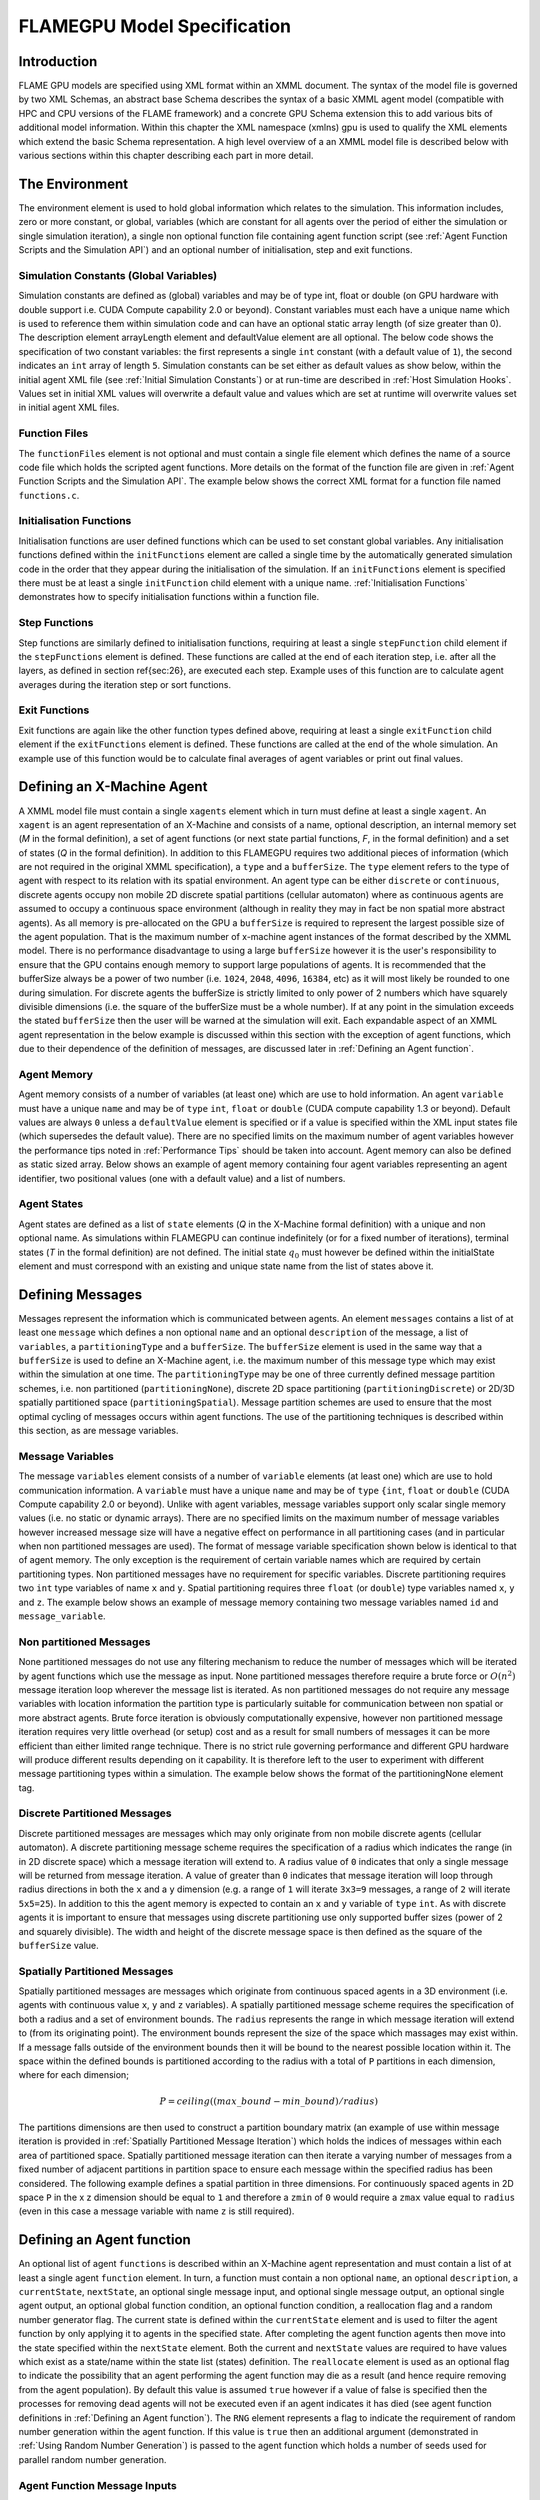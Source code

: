 .. _modelspec:

==============================
 FLAMEGPU Model Specification
==============================


Introduction
============

FLAME GPU models are specified using XML format within an XMML document.
The syntax of the model file is governed by two XML Schemas, an abstract base Schema describes the syntax of a basic XMML agent model (compatible with HPC and CPU versions of the FLAME framework) and a concrete GPU Schema extension this to add various bits of additional model information.
Within this chapter the XML namespace (xmlns) gpu is used to qualify the XML elements which extend the basic Schema representation.
A high level overview of a an XMML model file is described below with various sections within this chapter describing each part in more detail.


.. code-block:: xml
   :linenos:

    <gpu:xmodel
        xmlns:gpu="http://www.dcs.shef.ac.uk/\textasciitilde{}paul/XMMLGPU"
        xmlns="http://www.dcs.shef.ac.uk/\textasciitilde{}paul/XMML">
        <name>Model Name</name>    <!-- optional -->
        <gpu:environment>...</gpu:environment>
        <xagents>...</xagents>
        <messages>...</messages>
        <layers>...</layers>
    </gpu:xmodel>


The Environment
===============

The environment element is used to hold global information which relates to the simulation.
This information includes, zero or more constant, or global, variables (which are constant for all agents over the period of either the simulation or single simulation iteration), a single non optional function file containing agent function script (see :ref:`Agent Function Scripts and the Simulation API`) and an optional number of initialisation, step and exit functions.

.. code-block:: xml
   :linenos:

    <gpu:environment>
        <gpu:constants>...</gpu:constants>            <!-- optional -->
        <gpu:functionFiles>...</gpu:functionFiles>    <!-- not optional -->
        <gpu:initFunctions>...</gpu:initFunctions>    <!-- optional -->
        <gpu:stepFunctions>...</gpu:stepFunctions>    <!-- optional -->
        <gpu:endFunctions>...</gpu:endFunctions>      <!-- optional -->
    </gpu:environment>



Simulation Constants (Global Variables)
---------------------------------------

Simulation constants are defined as (global) variables and may be of type int, float or double (on GPU hardware with double support i.e. CUDA Compute capability 2.0 or beyond).
Constant variables must each have a unique name which is used to reference them within simulation code and can have an optional static array length (of size greater than 0).
The description element arrayLength element and defaultValue element are all optional.
The below code shows the specification of two constant variables: the first represents a single ``int`` constant (with a default value of ``1``), the second indicates an ``int`` array of length ``5``.
Simulation constants can be set either as default values as show below, within the initial agent XML file (see :ref:`Initial Simulation Constants`) or at run-time are described in :ref:`Host Simulation Hooks`. Values set in initial XML values will overwrite a default value and values which are set at runtime will overwrite values set in initial agent XML files.

.. code-block:: xml
   :linenos:
   
    <gpu:constants>
        <gpu:variable>
            <type>int</type>
            <name>const_variable</name>
            <description>none</description>
            <defaultValue>1</defaultValue>
        </gpu:variable>
        <gpu:variable>
            <type>int</type>
            <name>const_array_variable</name>
            <description>none</description>
            <arrayLength>5</arrayLength>
        </gpu:variable>
    </gpu:constants>


Function Files
--------------

The ``functionFiles`` element is not optional and must contain a single file element which defines the name of a source code file which holds the scripted agent functions.
More details on the format of the function file are given in :ref:`Agent Function Scripts and the Simulation API`.
The example below shows the correct XML format for a function file named ``functions.c``.

.. code-block:: xml
   :linenos:
   
    <gpu:functionFiles>
        <file>functions.c</file>
    </gpu:functionFiles>


Initialisation Functions
------------------------

Initialisation functions are user defined functions which can be used to set constant global variables. 
Any initialisation functions defined within the ``initFunctions`` element are called a single time by the automatically generated simulation code in the order that they appear during the initialisation of the simulation. 
If an ``initFunctions`` element is specified there must be at least a single ``initFunction`` child element with a unique name. 
:ref:`Initialisation Functions` demonstrates how to specify initialisation functions within a function file.

.. code-block:: xml
   :linenos:
   
    <gpu:initFunctions>
        <gpu:initFunction>
            <gpu:name>initConstants</gpu:name>
        </gpu:initFunction>
    </gpu:initFunctions>



Step Functions
--------------

Step functions are similarly defined to initialisation functions, requiring at least a single ``stepFunction`` child element if the ``stepFunctions`` element is defined. These functions are called at the end of each iteration step, i.e. after all the layers, as defined in section \ref{sec:26}, are executed each step. Example uses of this function are to calculate agent averages during the iteration step or sort functions.

.. code-block:: xml
   :linenos:
       
    <gpu:stepFunctions>
        <gpu:stepFunction>
            <gpu:name>some_step_func</gpu:name>
        </gpu:stepFunction>
    </gpu:stepFunctions>


Exit Functions
--------------

Exit functions are again like the other function types defined above, requiring at least a single ``exitFunction`` child element if the ``exitFunctions`` element is defined. These functions are called at the end of the whole simulation. An example use of this function would be to calculate final averages of agent variables or print out final values.

.. code-block:: xml
   :linenos:
   
    <gpu:exitFunctions>
        <gpu:exitFunction>
            <gpu:name>some_exit_func</gpu:name>
        </gpu:exitFunction>
    </gpu:exitFunctions>


Defining an X-Machine Agent
===========================

A XMML model file must contain a single ``xagents`` element which in turn must define at least a single ``xagent``.
An ``xagent`` is an agent representation of an X-Machine and consists of a name, optional description, an internal memory set (*M* in the formal definition), a set of agent functions (or next state partial functions, *F*, in the formal definition) and a set of states (*Q* in the formal definition).
In addition to this FLAMEGPU requires two additional pieces of information (which are not required in the original XMML specification), a ``type`` and a ``bufferSize``.
The ``type`` element refers to the type of agent with respect to its relation with its spatial environment.
An agent type can be either ``discrete`` or ``continuous``, discrete agents occupy non mobile 2D discrete spatial partitions (cellular automaton) where as continuous agents are assumed to occupy a continuous space environment (although in reality they may in fact be non spatial more abstract agents).
As all memory is pre-allocated on the GPU a ``bufferSize`` is required to represent the largest possible size of the agent population.
That is the maximum number of x-machine agent instances of the format described by the XMML model.
There is no performance disadvantage to using a large ``bufferSize`` however it is the user's responsibility to ensure that the GPU contains enough memory to support large populations of agents.
It is recommended that the bufferSize always be a power of two number (i.e. ``1024``, ``2048``, ``4096``, ``16384``, etc) as it will most likely be rounded to one during simulation.
For discrete agents the bufferSize is strictly limited to only power of 2 numbers which have squarely divisible dimensions (i.e. the square of the bufferSize must be a whole number).
If at any point in the simulation exceeds the stated ``bufferSize`` then the user will be warned at the simulation will exit.
Each expandable aspect of an XMML agent representation in the below example is discussed within this section with the exception of agent functions, which due to their dependence of the definition of messages, are discussed later in :ref:`Defining an Agent function`.

.. code-block:: xml
   :linenos:

    <xagents>
        <gpu:xagent>
        <name>AgentName</name>
            <description>optional description of the agent</description>
            <memory>...</memory>
            <functions>...</functions>
            <states>...</states>
            <gpu:type>continuous</gpu:type>
            <gpu:bufferSize>1024</gpu:bufferSize>
        </gpu:xagent>
        <gpu:xagent>
            <!-- ... -->
        </gpu:xagent>
    </xagents>



Agent Memory
------------


Agent memory consists of a number of variables (at least one) which are use to hold information.
An agent ``variable`` must have a unique ``name`` and may be of ``type`` ``int``, ``float`` or ``double`` (CUDA compute capability 1.3 or beyond).
Default values are always ``0`` unless a ``defaultValue`` element is specified or if a value is specified within the XML input states file (which supersedes the default value).
There are no specified limits on the maximum number of agent variables however the performance tips noted in :ref:`Performance Tips` should be taken into account.
Agent memory can also be defined as static sized array. Below shows an example of agent memory containing four agent variables representing an agent identifier, two positional values (one with a default value) and a list of numbers.

.. code-block:: xml
   :linenos:

    <memory>
        <gpu:variable>
            <type>int</type>
            <name>id</name>
            <description>variable description</description>
        </gpu:variable>
        <gpu:variable>
            <type>float</type>
            <name>x</name>
            <defaultValue>1.0f</defaultValue>
        </gpu:variable>
        <gpu:variable>
            <type>float</type>
            <name>y</name>
        </gpu:variable>
        <gpu:variable>
            <type>float</type>
            <name>nums</name>
            <arrayLength>64</arrayLength>
        </gpu:variable>
    </memory>



Agent States
------------

Agent states are defined as a list of ``state`` elements (*Q* in the X-Machine formal definition) with a unique and non optional name.
As simulations within FLAMEGPU can continue indefinitely (or for a fixed number of iterations), terminal states (*T* in the formal definition) are not defined.
The initial state :math:`q_{0}` must however be defined within the initialState element and must correspond with an existing and unique state name from the list of states above it.

.. code-block:: xml
   :linenos:

    <states>
        <gpu:state>
            <name>state1</name>
        </gpu:state>
        <gpu:state>
            <name>state2</name>
        </gpu:state>
        <initialState>state1</initialState>
    </states>


Defining Messages
=================

Messages represent the information which is communicated between agents.
An element ``messages`` contains a list of at least one ``message`` which defines a non optional ``name`` and an optional ``description`` of the message, a list of ``variables``, a ``partitioningType`` and a ``bufferSize``.
The ``bufferSize`` element is used in the same way that a ``bufferSize`` is used to define an X-Machine agent, i.e. the maximum number of this message type which may exist within the simulation at one time.
The ``partitioningType`` may be one of three currently defined message partition schemes, i.e. non partitioned (``partitioningNone``), discrete 2D space partitioning (``partitioningDiscrete``) or 2D/3D spatially partitioned space (``partitioningSpatial``).
Message partition schemes are used to ensure that the most optimal cycling of messages occurs within agent functions. The use of the partitioning techniques is described within this section, as are message variables.

.. code-block:: xml
   :linenos:

    <messages>
        <gpu:message>
            <name>message_name</name>
            <description>optional message description</description>
            <variables>...</variables>
            ...<partitioningType/>... <!-- replace with a partitioning type -->
            <gpu:bufferSize>1024</gpu:bufferSize>
        </gpu:message>
        <gpu:message>...</gpu:message>
    </messages>


Message Variables
-----------------

The message ``variables`` element consists of a number of ``variable`` elements (at least one) which are use to hold communication information.
A ``variable`` must have a unique ``name`` and may be of ``type`` ``{int``, ``float`` or ``double`` (CUDA Compute capability 2.0 or beyond).
Unlike with agent variables, message variables support only scalar single memory values (i.e. no static or dynamic arrays).
There are no specified limits on the maximum number of message variables however increased message size will have a negative effect on performance in all partitioning cases (and in particular when non partitioned messages are used).
The format of message variable specification shown below is identical to that of agent memory.
The only exception is the requirement of certain variable names which are required by certain partitioning types.
Non partitioned messages have no requirement for specific variables.
Discrete partitioning requires two ``int`` type variables of name ``x`` and ``y``.
Spatial partitioning requires three ``float`` (or ``double``) type variables named ``x``, ``y`` and ``z``.
The example below shows an example of message memory containing two message variables named ``id`` and ``message_variable``.

.. code-block:: xml
   :linenos:

    <variables>
        <gpu:variable>
            <type>int</type>
            <name>id</name>
            <description>variable description</description>
        </gpu:variable>
        <gpu:variable>
            <type>float</type>
            <name>message_variable</name>
        </gpu:variable>
    </variables>


Non partitioned Messages
------------------------

None partitioned messages do not use any filtering mechanism to reduce the number of messages which will be iterated by agent functions which use the message as input.
None partitioned messages therefore require a brute force or :math:`O(n^{2})` message iteration loop wherever the message list is iterated.
As non partitioned messages do not require any message variables with location information the partition type is particularly suitable for communication between non spatial or more abstract agents.
Brute force iteration is obviously computationally expensive, however non partitioned message iteration requires very little overhead (or setup) cost and as a result for small numbers of messages it can be more efficient than either limited range technique.
There is no strict rule governing performance and different GPU hardware will produce different results depending on it capability.
It is therefore left to the user to experiment with different message partitioning types within a simulation.
The example below shows the format of the partitioningNone element tag.

.. code-block:: xml
   :linenos:

    <gpu:partitioningNone/>


Discrete Partitioned Messages
-----------------------------

Discrete partitioned messages are messages which may only originate from non mobile discrete agents (cellular automaton).
A discrete partitioning message scheme requires the specification of a radius which indicates the range (in in 2D discrete space) which a message iteration will extend to.
A radius value of ``0`` indicates that only a single message will be returned from message iteration.
A value of greater than ``0`` indicates that message iteration will loop through radius directions in both the ``x`` and a ``y`` dimension (e.g.
a range of ``1`` will iterate ``3x3=9`` messages, a range of ``2`` will iterate ``5x5=25``).
In addition to this the agent memory is expected to contain an ``x`` and ``y`` variable of ``type`` ``int``.
As with discrete agents it is important to ensure that messages using discrete partitioning use only supported buffer sizes (power of 2 and squarely divisible). The width and height of the discrete message space is then defined as the square of the ``bufferSize`` value. 

.. code-block:: xml
   :linenos:

    <gpu:partitioningDiscrete>
        <gpu:radius>1</gpu:radius>
    </gpu:partitioningDiscrete>

Spatially Partitioned Messages
------------------------------

Spatially partitioned messages are messages which originate from continuous spaced agents in a 3D environment (i.e. agents with continuous value ``x``, ``y`` and ``z`` variables).
A spatially partitioned message scheme requires the specification of both a radius and a set of environment bounds.
The ``radius`` represents the range in which message iteration will extend to (from its originating point).
The environment bounds represent the size of the space which massages may exist within.
If a message falls outside of the environment bounds then it will be bound to the nearest possible location within it.
The space within the defined bounds is partitioned according to the radius with a total of ``P`` partitions in each dimension, where for each dimension;

.. math::
    P = ceiling((max\_bound - min\_bound) / radius)

The partitions dimensions are then used to construct a partition boundary matrix (an example of use within message iteration is provided in :ref:`Spatially Partitioned Message Iteration`) which holds the indices of messages within each area of partitioned space.
Spatially partitioned message iteration can then iterate a varying number of messages from a fixed number of adjacent partitions in partition space to ensure each message within the specified radius has been considered.
The following example defines a spatial partition in three dimensions.
For continuously spaced agents in 2D space ``P`` in the x z dimension should be equal to ``1`` and therefore a ``zmin`` of ``0`` would require a ``zmax`` value equal to ``radius`` (even in this case a message variable with name ``z`` is still required).

.. code-block:: xml
   :linenos:

    <gpu:partitioningSpatial>
        <gpu:radius>1</gpu:radius>
        <gpu:xmin>0</gpu:xmin>
        <gpu:xmax>10</gpu:xmax>
        <gpu:ymin>0</gpu:ymin>
        <gpu:ymax>10</gpu:ymax>
        <gpu:zmin>0</gpu:zmin>
        <gpu:zmax>10</gpu:zmax>
    </gpu:partitioningSpatial>  

.. \subsection{Graph-Based Communication Messages}
.. \label{ssec:graph-comm-xml}
.. \textbf{@todo}


Defining an Agent function
==========================


An optional list of agent ``functions`` is described within an X-Machine agent representation and must contain a list of at least a single agent ``function`` element.
In turn, a function must contain a non optional ``name``, an optional ``description``, a ``currentState``, ``nextState``, an optional single message input, and optional single message output, an optional single agent output, an optional global function condition, an optional function condition, a reallocation flag and a random number generator flag.
The current state is defined within the ``currentState`` element and is used to filter the agent function by only applying it to agents in the specified state.
After completing the agent function agents then move into the state specified within the ``nextState`` element.
Both the current and ``nextState`` values are required to have values which exist as a state/name within the state list (states) definition.
The ``reallocate`` element is used as an optional flag to indicate the possibility that an agent performing the agent function may die as a result (and hence require removing from the agent population).
By default this value is assumed ``true`` however if a value of false is specified then the processes for removing dead agents will not be executed even if an agent indicates it has died (see agent function definitions in :ref:`Defining an Agent function`).
The ``RNG`` element represents a flag to indicate the requirement of random number generation within the agent function.
If this value is ``true`` then an additional argument (demonstrated in :ref:`Using Random Number Generation`) is passed to the agent function which holds a number of seeds used for parallel random number generation.


.. code-block:: xml
   :linenos:

    <functions>
        <gpu:function>
            <name>func_name</name>
            <description>function description</description>
            <currentState>state1</currentState>
            <nextState>state2</nextState>
            <inputs>...</inputs>                           <!-- optional -->
            <outputs>...</outputs>                         <!-- optional -->
            <xagentOutputs></xagentOutputs>                <!-- optional -->
            <gpu:globalCondition>...</gpu:globalCondition> <!-- optional -->
            <condition>...</condition>                     <!-- optional -->
            <gpu:reallocate>true</gpu:reallocate>          <!-- optional -->
            <gpu:RNG>true</gpu:RNG>                        <!-- optional -->
        </gpu:function>
    </functions>



Agent Function Message Inputs
-----------------------------

An agent function message input indicates that the agent function will iterate the list of messages with a name equal to that specified by the non optional messageName element.
It is therefore required that the ``messageName`` element refers to an existing (XPath) ``messages/message/name`` defined within the XMML document.
In addition to this an agent function cannot iterate a list of messages without specifying that it is an ``input`` within the XMML model file (message iteration functions are parameterised to prevent this).

.. code-block:: xml
   :linenos:

    <inputs>
        <gpu:input>
            <messageName>message_name</messageName>
        </gpu:input>
    </inputs>


Agent Function Message Outputs
------------------------------

An agent function message output indicates that the agent function will output a message with a name equal to that specified by the non optional ``messageName`` element.
The ``messageName`` element must therefore refer to an existing message/name defined within the XMML document.
It is not possible for an agent function script to output a message without specifying that it is an output within the XMML model file (message output functions are parameterised to prevent this).
In addition to the ``messageName`` element a message output also requires a ``type``.
The type may be either``single_message`` or ``optional_message``, where ``single_message`` indicates that every agent performing the function outputs exactly one message and ``optional_message`` indicates that agent's performing the function may either output a single message *or no message*.
The type of messages which can be output by discrete agents are not restricted however continuous type agents can only output messages which do not use discrete message partitioning (e.g.
no partitioning or spatial partitioning).
The example below shows a message output using ``single_message`` type.
This will assume every agent outputs a message, if the functions script fails to output a message for every agent a message with default values (of ``0``) will be created instead.

.. code-block:: xml
   :linenos:

    <outputs>
        <gpu:output>
            <messageName>message_name</messageName>
            <gpu:type>single_message</gpu:type>
        </gpu:output>
    </outputs>


Agent Function X-Agent Outputs
------------------------------

An agent function ``xagentOutput`` indicates that the agent function will output an agent with a name equal to that specified by the non optional ``xagentName`` element.
This differs slightly from the formal definition of an x-machine which does not explicitly define a technique for the creation of new agents but adds functionality required for dynamically changing population sizes during simulation runtime.
The ``xagentName`` element belonging to an ``xagentOutput`` element must refer to an existing (XPath) ``xagents/agent/name`` defined within the XMML document.
It is not possible for an agent function script to output a agent without specifying that it is an ``xagentOutput`` within the XMML model file (agent output functions are parameterised to prevent this).
In addition to the ``xagentName`` element a message output also requires a ``state``.
The ``state`` represents the state from the list of state elements belonging to the specified agent which the new agent should be created in.
Only ``continuous`` type agents are allowed to output new agents (which must also be of type ``continuous``).
The creation of new discrete agents is not permitted.
An ``xagentOutput`` does not require a type (as is the case with a message output) and any agent function outputting an agent is assumed to be optional.
I.e. each agent performing the function may output either one or zero agents.

.. code-block:: xml
   :linenos:

    <xagentOutputs>
        <gpu:xagentOutput>
            <xagentName>agent_name</xagentName>
            <state>state1</state>
        </gpu:xagentOutput>
    </xagentOutputs>


Function Conditions
-------------------

An agent function ``condition`` indicates that the agent function should only be applied to agents which meet the defined condition (and in the correct state specified by ``currentState``).
Each function condition consists of three parts a left hand side statement (``lhs``), an ``operator`` and a right hand side statement (``rhs``).
Both the \mintinline[fontsize=\small]{text}{lhs} and \mintinline[fontsize=\small]{text}{rhs} elements may contain either a agentVariable a value or a recursive condition element.
An ``agentVariable`` element must refer to a agent variable defined within the agents list of variable names (i.e. the XPath equivalent of 
``xagent/memory/variable/name``).
A ``value`` element may refer to any numeric value or constant definition (defined within the agent function scripts).
The use of recursive conditions is demonstrated below by embedding a condition within the ``rhs`` element of the top level condition.


.. code-block:: xml
   :linenos:

    <condition>
        <lhs>
            <agentVariable>variable_name</agentVariable>
        </lhs>
        <operator>&lt;</operator>
        <rhs>
            <condition>
                <lhs>
                    <agentVariable>variable_name2</agentVariable>
                </lhs>
                <operator>+</operator>
                <rhs>
                    <value>1</value>
                </rhs>
            </condition>
        </rhs>
    </condition>


In the above example the function condition generates the following pseudo code function guard;

.. code-block:: c
   :linenos:

    (variable_name) < ((variable_name2)+(1))


The ``condition`` element may refer to any logical operator.
Care must be taken when using angled brackets which in standard form will cause the XML syntax to become invalid.
Rather than the left hand bracket (less than) the correct xml syntax of 
``&lt;`` should be used. Likewise the right hand bracket (greater than) should be replaced with 
``&gt;``.


Global Function Conditions
--------------------------


An agent global function condition is similar to an agent function in its syntax however it acts as a global switch to determine if the function should be applied to either **all** or **none** of the agents (within the correct state specified by ``currentState``).
In the case of *every* agent evaluating the global function condition to ``true`` (or to the value specified by the ``mustEvaluateTo`` element) the agent function is applied to **all** of the agents.
In the case that *any* of the agents evaluate the global function condition to ``false`` (or to the logical opposite of the value specified by the ``mustEvaluateTo`` element) then the agent function will be applied to **none** of the agents.
As with an agent function condition a ``globalCondition`` consists of a left hand side statement (``lhs``), an ``operator`` and a right hand side statement (``rhs``).
The syntax of the left hand side statement (``lhs``), the ``operator`` and the right hand side statement (``rhs``) is the same as with an agent function condition and may use recursion to generate a complex conditional statement.
The ``maxItterations`` element is used to limit the number of times a function guarded by the global condition can be avoided (or evaluated as the logical opposite of the value specified by the ``mustEvaluateTo`` element).
For example, the definition at the end of this section, resulting in the following pseudo code condition;

.. code-block:: c
   :linenos:

    (((movement) < (0.25)) == true)

May be evaluated as false up to ``200`` times (i.e. in ``200`` separate simulation iterations) before the global condition will be ignored and the function is applied to every agent.
Following maximum number of iterations being reached the iteration count is reset once the agent function has been applied.

.. code-block:: xml
   :linenos:

    <gpu:globalCondition>
        <lhs>
            <agentVariable>movement</agentVariable>
        </lhs>
        <operator>&lt;</operator>
        <rhs>
            <value>0.25</value>
        </rhs>
        <gpu:maxItterations>200</gpu:maxItterations>
        <gpu:mustEvaluateTo>true</gpu:mustEvaluateTo>
    </gpu:globalCondition>



Function Layers
===============

Function layers represent the control flow of the simulation processes and hence describes any functional dependencies.
The sequence of layers defines the sequential order in which agent functions are executed.
Complete execution of every layer of agent functions represents a single simulation iteration which may be repeated any number of times.
Synthetically within the model definition a single layers element must contain at least one (or more) layer element.
Each layer element may contain at least one (or more) ``gpu:layerFunction`` elements which defines only a ``name`` which must correspond to a function name (e.g. the XPath equivalent of ``xagents/xagent/functions/function/name``.
Within a given layer, the order of execution of layer functions should not be assumed to be sequential (although in the current version of the software it is, future versions will execute functions within the same layer in parallel).
For the same reason functions within the same layer should not have any communication or internal dependencies (for example via message communications or execution order dependency) in which case they should instead be represented within separate layers which guarantee execution order and global synchronisation between the functions. Functions which apply to the same agent must therefore also not exist within the same layer.
The below example demonstrates the syntax of specifying a simulation consisting of three agent functions.
There are no dependencies between ``function1`` and ``function2`` which in this case can be thought of as being functions from two different agents definitions with no shared message inputs or outputs.

.. code-block:: xml
   :linenos:

    <layers>
        <layer>
            <gpu:layerFunction>
                <name>function1</name>
            </gpu:layerFunction>
            <gpu:layerFunction>
                <name>function2</name>
            </gpu:layerFunction>
        </layer>
        <layer>
            <gpu:layerFunction>
                <name>function3</name>
            </gpu:layerFunction>
        </layer>
    </layers>



Initial XML Agent Data
======================

The initial agent data information is stored in an XML file which is passed to the simulator as a parameter before running the simulation.
Within this initial agent data XML file, a single ``states`` element contains a single iteration number ``itno`` and any number of (including none) ``xagent`` elements.
The syntax of the ``xagent`` element depends on the agent definitions contained within the XMML model definition file.
A ``name`` element is always required and must represent an agent name contained within the XPath equivalent of ``xgents/agent/name`` in the XMML model definition.
Following this an element may exist for each of the named agents memory variables (XPath) ``xagents/agent/memory/variable/name``).
Each named element is then expected to contain a value of the same ``type`` as the agent memory variable defined.
If the initial agent data XML file neglects to specify the value of a variable defined within an agents memory then the value is assumed to be the ``defaultValue`` otherise ``0``.
If an element defines a variable name which does not exist within the XMML model definition then a warning is generated and the value is ignored.
The example below represents a single agent corresponding to the agent definition in :ref:`Defining an X-Machine Agent`.

.. code-block:: xml
   :linenos:

    <states>
        <itno>0</itno>
        <xagent>
            <name>AgentName</name>
            <id>1</id>
            <x>21.088</x>
            <y>12.834</y>
            <z>5.367</z>
        </xagent>
        <xagent>...</xagent>
    </states>


Care must be taken in ensuring that the set of initial data for the simulation does not exceed any of the defined ``bufferSize`` (i.e. the maximum number of a given type of agents) for any of the agents.
If buffer size is exceeded during initial loading of the initial agent data then the simulation will produce an error.

Another special case to consider is the use of 2D discrete agents where the number of agents within the set of initial agent data must match exactly the ``bufferSize`` (which must also be a power of 2) defined within the XMML models agent definition.
Furthermore the simulation will expect to find initial agents stored within the XML file in row wise ascending order.

Initial Simulation Constants
----------------------------

Simulation constants (or global variables) specified within the model file (as described in :ref:`Simulation Constants (Global Variables)`) can be set within the initial XML agent data within an environment label between the ``itno`` and ``xagent`` elements. Environment variables should be set within an XML element with a name corresponding to the environment variable name. E.g. An environment variable defined within the model file as;

.. code-block:: xml
   :linenos:

    <gpu:constants>
        <gpu:variable>
            <type>int</type>
            <name>my_variable</name>
            <description>none</description>
            <defaultValue>1</defaultValue>
        </gpu:variable>
    </gpu:constants>

Could have a value specified within an initial XML agents file as follows;

.. code-block:: xml
   :linenos:

    <states>
    <itno>0</itno>
        <environment>
            <my_variable>2</my_variable>
        </environment>
    ...

*Note: that the value obtained from the initial XML agents file will supersede any default value.*
